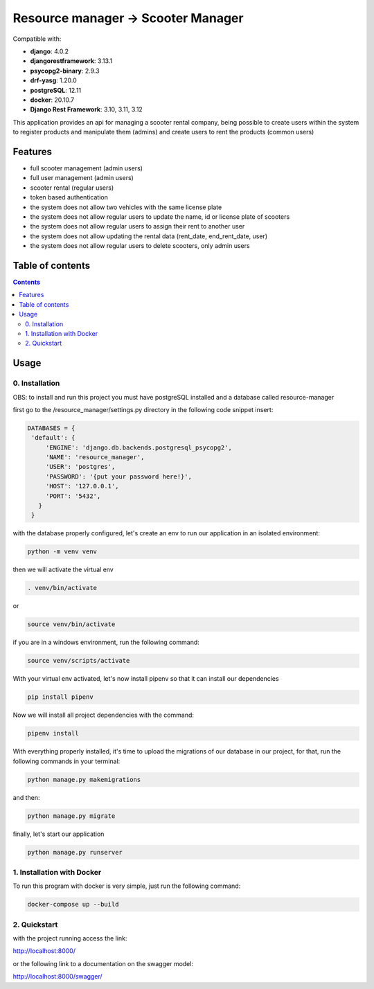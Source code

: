 .. role:: python(code)
   :language: python

########################################
Resource manager -> Scooter Manager
########################################

Compatible with:

- **django**: 4.0.2
- **djangorestframework**: 3.13.1
- **psycopg2-binary**: 2.9.3
- **drf-yasg**: 1.20.0
- **postgreSQL**: 12.11
- **docker**: 20.10.7

- **Django Rest Framework**: 3.10, 3.11, 3.12

This application provides an api for managing a scooter rental company, being possible to create users within the system to register products and manipulate them (admins) and create users to rent the products (common users)

********
Features
********

- full scooter management (admin users)
- full user management (admin users)
- scooter rental (regular users)
- token based authentication
- the system does not allow two vehicles with the same license plate
- the system does not allow regular users to update the name, id or license plate of scooters
- the system does not allow regular users to assign their rent to another user
- the system does not allow updating the rental data (rent_date, end_rent_date, user)
- the system does not allow regular users to delete scooters, only admin users

*****************
Table of contents
*****************

.. contents::
   :depth: 4

*****
Usage
*****

0. Installation
===============

OBS: to install and run this project you must have postgreSQL installed and a database called resource-manager


first go to the /resource_manager/settings.py directory in the following code snippet insert:

.. code:: python

   DATABASES = {
    'default': {
        'ENGINE': 'django.db.backends.postgresql_psycopg2',
        'NAME': 'resource_manager', 
        'USER': 'postgres', 
        'PASSWORD': '{put your password here!}',
        'HOST': '127.0.0.1', 
        'PORT': '5432',
      }
    }

with the database properly configured, let's create an env to run our application in an isolated environment:

.. code:: console

  python -m venv venv

then we will activate the virtual env

.. code:: console

  . venv/bin/activate

or 

.. code:: console

  source venv/bin/activate

if you are in a windows environment, run the following command:

.. code:: console

  source venv/scripts/activate

With your virtual env activated, let's now install pipenv so that it can install our dependencies

.. code:: console
   
   pip install pipenv

Now we will install all project dependencies with the command:

.. code:: console
   
   pipenv install

With everything properly installed, it's time to upload the migrations of our database in our project, for that, run the following commands in your terminal:

.. code:: console
   
   python manage.py makemigrations

and then:

.. code:: console
   
   python manage.py migrate

finally, let's start our application

.. code:: console
   
   python manage.py runserver


1. Installation with Docker
===============
To run this program with docker is very simple, just run the following command:

.. code:: console

   docker-compose up --build
   

2. Quickstart
=============

with the project running access the link:

.. code:: console

http://localhost:8000/

or the following link to a documentation on the swagger model: 
 
.. code:: console

http://localhost:8000/swagger/

